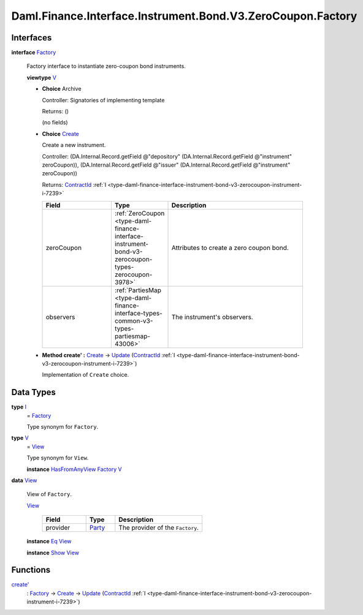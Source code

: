 .. Copyright (c) 2024 Digital Asset (Switzerland) GmbH and/or its affiliates. All rights reserved.
.. SPDX-License-Identifier: Apache-2.0

.. _module-daml-finance-interface-instrument-bond-v3-zerocoupon-factory-22139:

Daml.Finance.Interface.Instrument.Bond.V3.ZeroCoupon.Factory
============================================================

Interfaces
----------

.. _type-daml-finance-interface-instrument-bond-v3-zerocoupon-factory-factory-44152:

**interface** `Factory <type-daml-finance-interface-instrument-bond-v3-zerocoupon-factory-factory-44152_>`_

  Factory interface to instantiate zero\-coupon bond instruments\.

  **viewtype** `V <type-daml-finance-interface-instrument-bond-v3-zerocoupon-factory-v-51850_>`_

  + **Choice** Archive

    Controller\: Signatories of implementing template

    Returns\: ()

    (no fields)

  + .. _type-daml-finance-interface-instrument-bond-v3-zerocoupon-factory-create-75151:

    **Choice** `Create <type-daml-finance-interface-instrument-bond-v3-zerocoupon-factory-create-75151_>`_

    Create a new instrument\.

    Controller\: (DA\.Internal\.Record\.getField @\"depository\" (DA\.Internal\.Record\.getField @\"instrument\" zeroCoupon)), (DA\.Internal\.Record\.getField @\"issuer\" (DA\.Internal\.Record\.getField @\"instrument\" zeroCoupon))

    Returns\: `ContractId <https://docs.daml.com/daml/stdlib/Prelude.html#type-da-internal-lf-contractid-95282>`_ :ref:`I <type-daml-finance-interface-instrument-bond-v3-zerocoupon-instrument-i-7239>`

    .. list-table::
       :widths: 15 10 30
       :header-rows: 1

       * - Field
         - Type
         - Description
       * - zeroCoupon
         - :ref:`ZeroCoupon <type-daml-finance-interface-instrument-bond-v3-zerocoupon-types-zerocoupon-3978>`
         - Attributes to create a zero coupon bond\.
       * - observers
         - :ref:`PartiesMap <type-daml-finance-interface-types-common-v3-types-partiesmap-43006>`
         - The instrument's observers\.

  + **Method create' \:** `Create <type-daml-finance-interface-instrument-bond-v3-zerocoupon-factory-create-75151_>`_ \-\> `Update <https://docs.daml.com/daml/stdlib/Prelude.html#type-da-internal-lf-update-68072>`_ (`ContractId <https://docs.daml.com/daml/stdlib/Prelude.html#type-da-internal-lf-contractid-95282>`_ :ref:`I <type-daml-finance-interface-instrument-bond-v3-zerocoupon-instrument-i-7239>`)

    Implementation of ``Create`` choice\.

Data Types
----------

.. _type-daml-finance-interface-instrument-bond-v3-zerocoupon-factory-i-10477:

**type** `I <type-daml-finance-interface-instrument-bond-v3-zerocoupon-factory-i-10477_>`_
  \= `Factory <type-daml-finance-interface-instrument-bond-v3-zerocoupon-factory-factory-44152_>`_

  Type synonym for ``Factory``\.

.. _type-daml-finance-interface-instrument-bond-v3-zerocoupon-factory-v-51850:

**type** `V <type-daml-finance-interface-instrument-bond-v3-zerocoupon-factory-v-51850_>`_
  \= `View <type-daml-finance-interface-instrument-bond-v3-zerocoupon-factory-view-86374_>`_

  Type synonym for ``View``\.

  **instance** `HasFromAnyView <https://docs.daml.com/daml/stdlib/DA-Internal-Interface-AnyView.html#class-da-internal-interface-anyview-hasfromanyview-30108>`_ `Factory <type-daml-finance-interface-instrument-bond-v3-zerocoupon-factory-factory-44152_>`_ `V <type-daml-finance-interface-instrument-bond-v3-zerocoupon-factory-v-51850_>`_

.. _type-daml-finance-interface-instrument-bond-v3-zerocoupon-factory-view-86374:

**data** `View <type-daml-finance-interface-instrument-bond-v3-zerocoupon-factory-view-86374_>`_

  View of ``Factory``\.

  .. _constr-daml-finance-interface-instrument-bond-v3-zerocoupon-factory-view-47045:

  `View <constr-daml-finance-interface-instrument-bond-v3-zerocoupon-factory-view-47045_>`_

    .. list-table::
       :widths: 15 10 30
       :header-rows: 1

       * - Field
         - Type
         - Description
       * - provider
         - `Party <https://docs.daml.com/daml/stdlib/Prelude.html#type-da-internal-lf-party-57932>`_
         - The provider of the ``Factory``\.

  **instance** `Eq <https://docs.daml.com/daml/stdlib/Prelude.html#class-ghc-classes-eq-22713>`_ `View <type-daml-finance-interface-instrument-bond-v3-zerocoupon-factory-view-86374_>`_

  **instance** `Show <https://docs.daml.com/daml/stdlib/Prelude.html#class-ghc-show-show-65360>`_ `View <type-daml-finance-interface-instrument-bond-v3-zerocoupon-factory-view-86374_>`_

Functions
---------

.. _function-daml-finance-interface-instrument-bond-v3-zerocoupon-factory-createtick-10941:

`create' <function-daml-finance-interface-instrument-bond-v3-zerocoupon-factory-createtick-10941_>`_
  \: `Factory <type-daml-finance-interface-instrument-bond-v3-zerocoupon-factory-factory-44152_>`_ \-\> `Create <type-daml-finance-interface-instrument-bond-v3-zerocoupon-factory-create-75151_>`_ \-\> `Update <https://docs.daml.com/daml/stdlib/Prelude.html#type-da-internal-lf-update-68072>`_ (`ContractId <https://docs.daml.com/daml/stdlib/Prelude.html#type-da-internal-lf-contractid-95282>`_ :ref:`I <type-daml-finance-interface-instrument-bond-v3-zerocoupon-instrument-i-7239>`)
